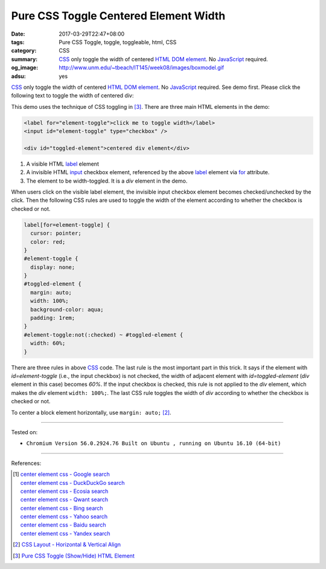 Pure CSS Toggle Centered Element Width
######################################

:date: 2017-03-29T22:47+08:00
:tags: Pure CSS Toggle, toggle, toggleable, html, CSS
:category: CSS
:summary: CSS_ only toggle the width of centered HTML_ `DOM element`_. No
          JavaScript_ required.
:og_image: http://www.unm.edu/~tbeach/IT145/week08/images/boxmodel.gif
:adsu: yes


.. role:: raw-html(raw)
   :format: html

CSS_ only toggle the width of centered HTML_ `DOM element`_. No JavaScript_
required. See demo first.
Please click the following text to toggle the width of centered div:

.. raw:: html

  <style>
  label[for=element-toggle] {
    cursor: pointer;
    color: red;
  }
  #element-toggle {
    display: none;
  }
  #toggled-element {
    margin: auto;
    width: 100%;
    background-color: aqua;
    padding: 1rem;
  }
  #element-toggle:not(:checked) ~ #toggled-element {
    width: 60%;
  }
  </style>

  <div>

  <label for="element-toggle">click me to toggle width</label>
  <input id="element-toggle" type="checkbox" />
  <br><br>
  <div id="toggled-element">centered div element</div>

  </div>


This demo uses the technique of CSS toggling in [3]_.
There are three main HTML elements in the demo:

.. code-block:: html

  <label for="element-toggle">click me to toggle width</label>
  <input id="element-toggle" type="checkbox" />

  <div id="toggled-element">centered div element</div>

1. A visible HTML label_ element
2. A invisible HTML input_ checkbox element, referenced by the above label_
   element via for_ attribute.
3. The element to be width-toggled. It is a *div* element in the demo.

.. adsu:: 2

When users click on the visible label element, the invisible input checkbox
element becomes checked/unchecked by the click. Then the following CSS rules are
used to toggle the width of the element according to whether the checkbox is
checked or not.

.. code-block:: css

  label[for=element-toggle] {
    cursor: pointer;
    color: red;
  }
  #element-toggle {
    display: none;
  }
  #toggled-element {
    margin: auto;
    width: 100%;
    background-color: aqua;
    padding: 1rem;
  }
  #element-toggle:not(:checked) ~ #toggled-element {
    width: 60%;
  }

There are three rules in above CSS_ code. The last rule is the most important
part in this trick. It says if the element with *id=element-toggle* (i.e., the
input checkbox) is not checked, the width of adjacent element with
*id=toggled-element* (*div* element in this case) becomes *60%*. If the input
checkbox is checked, this rule is not applied to the *div* element, which makes
the *div* element ``width: 100%;``. The last CSS rule toggles the width of *div*
according to whether the checkbox is checked or not.

To center a block element horizontally, use ``margin: auto;`` [2]_.

.. adsu:: 3

----

Tested on:

- ``Chromium Version 56.0.2924.76 Built on Ubuntu , running on Ubuntu 16.10 (64-bit)``

----

References:

.. [1] | `center element css - Google search <https://www.google.com/search?q=center+element+css>`_
       | `center element css - DuckDuckGo search <https://duckduckgo.com/?q=center+element+css>`_
       | `center element css - Ecosia search <https://www.ecosia.org/search?q=center+element+css>`_
       | `center element css - Qwant search <https://www.qwant.com/?q=center+element+css>`_
       | `center element css - Bing search <https://www.bing.com/search?q=center+element+css>`_
       | `center element css - Yahoo search <https://search.yahoo.com/search?p=center+element+css>`_
       | `center element css - Baidu search <https://www.baidu.com/s?wd=center+element+css>`_
       | `center element css - Yandex search <https://www.yandex.com/search/?text=center+element+css>`_

.. [2] `CSS Layout - Horizontal & Vertical Align <https://www.w3schools.com/css/css_align.asp>`_

.. [3] `Pure CSS Toggle (Show/Hide) HTML Element <{filename}../../02/27/css-only-toggle-dom-element%en.rst>`_

.. _HTML: https://www.google.com/search?q=HTML
.. _CSS: https://www.google.com/search?q=CSS
.. _JavaScript: https://www.google.com/search?q=JavaScript
.. _DOM element: https://www.google.com/search?q=DOM+element
.. _label: https://developer.mozilla.org/en-US/docs/Web/HTML/Element/label
.. _input: https://developer.mozilla.org/en-US/docs/Web/HTML/Element/input/checkbox
.. _for: https://developer.mozilla.org/en-US/docs/Web/HTML/Element/label#Using_the_for_attribute
